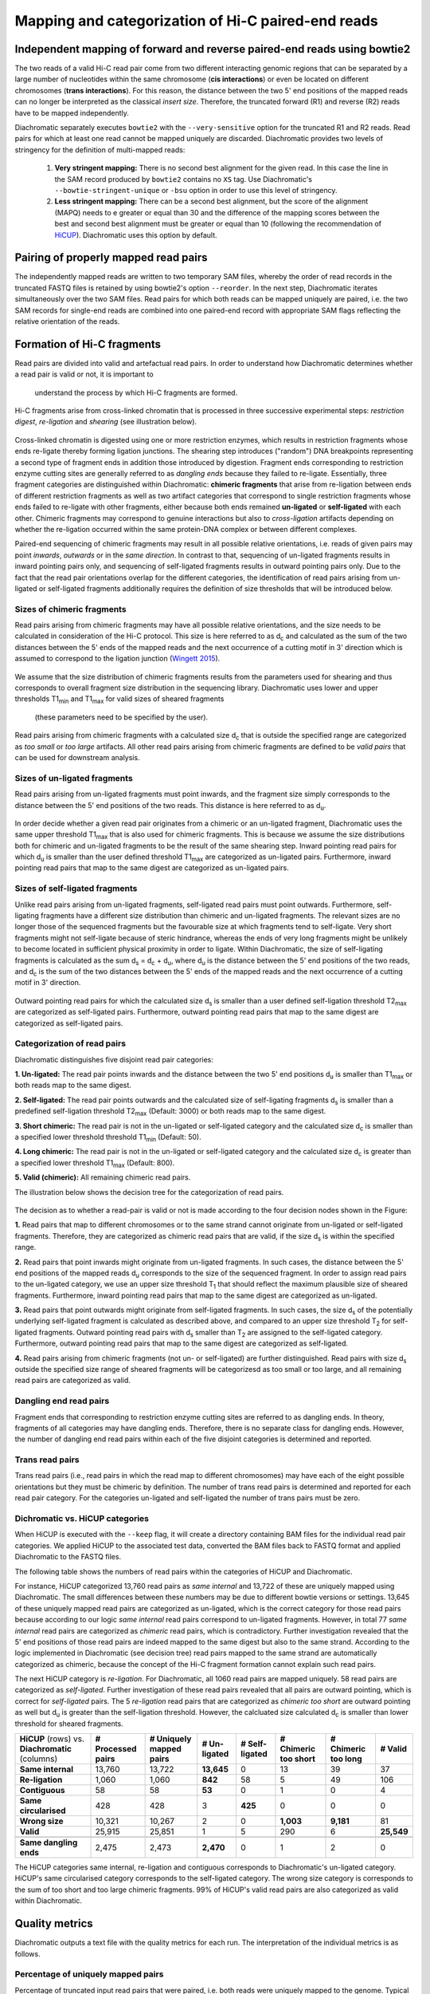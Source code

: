 .. _rstalign:
Mapping and categorization of Hi-C paired-end reads
===================================================

Independent mapping of forward and reverse paired-end reads using bowtie2
~~~~~~~~~~~~~~~~~~~~~~~~~~~~~~~~~~~~~~~~~~~~~~~~~~~~~~~~~~~~~~~~~~~~~~~~~

The two reads of a valid Hi-C read pair come from two different interacting genomic regions that can be
separated by a large number of nucleotides within the same chromosome (**cis interactions**) or even be located on
different chromosomes (**trans interactions**). For this reason, the distance between the two 5' end positions of the
mapped reads can no longer be interpreted as the classical *insert size*.
Therefore, the truncated forward (R1) and reverse (R2) reads have to be mapped independently.

Diachromatic separately executes ``bowtie2``  with the ``--very-sensitive`` option for the truncated R1 and R2 reads.
Read pairs for which at least one read cannot be mapped uniquely are discarded.
Diachromatic provides two levels of stringency for the definition of multi-mapped reads:
    1. **Very stringent mapping:** There is no second best alignment for the given read. In this case the line in the SAM record produced by ``bowtie2`` contains no ``XS`` tag. Use Diachromatic's ``--bowtie-stringent-unique`` or ``-bsu`` option in order to use this level of stringency.
    2. **Less stringent mapping:** There can be a second best alignment, but the score of the alignment (MAPQ) needs to e greater or equal than 30 and the difference of the mapping scores between the best and second best alignment must be greater or equal than 10 (following the recommendation of `HiCUP <https://www.bioinformatics.babraham.ac.uk/projects/hicup/>`_). Diachromatic uses this option by default.


Pairing of properly mapped read pairs
~~~~~~~~~~~~~~~~~~~~~~~~~~~~~~~~~~~~~

The independently mapped reads are written to two temporary SAM files, whereby the order of read records in the
truncated FASTQ files is retained by using bowtie2's option ``--reorder``. In the next step, Diachromatic iterates
simultaneously over the two SAM files.
Read pairs for which both reads can be mapped uniquely are paired, i.e. the two SAM records for single-end reads are
combined into one paired-end record with appropriate SAM flags reflecting the relative orientation of the reads.


Formation of Hi-C fragments
~~~~~~~~~~~~~~~~~~~~~~~~~~~

Read pairs are divided into valid and artefactual read pairs.
In order to understand how Diachromatic determines whether a read pair is valid or not, it is important to
 understand the process by which Hi-C fragments are formed.
Hi-C fragments arise from cross-linked chromatin that is processed in three successive experimental steps:
*restriction digest*, *re-ligation* and *shearing* (see illustration below).

.. figure:: img/fragment_formation.png
    :align: center

Cross-linked chromatin is digested using one or more restriction enzymes,
which results in restriction fragments whose ends re-ligate thereby forming ligation junctions.
The shearing step introduces ("random") DNA breakpoints representing a second type of fragment ends in addition those introduced
by digestion. Fragment ends corresponding to restriction enzyme cutting sites are generally referred to as
*dangling ends* because they failed to re-ligate.
Essentially, three fragment categories are distinguished within Diachromatic: **chimeric fragments** that arise from
re-ligation between ends of different restriction fragments as well as two artifact categories that correspond to single
restriction fragments whose ends failed to re-ligate with other fragments, either because both ends remained **un-ligated**
or **self-ligated** with each other.
Chimeric fragments may correspond to genuine interactions but also to *cross-ligation*
artifacts depending on whether the re-ligation occurred within the same protein-DNA complex or between different complexes.

Paired-end sequencing of chimeric fragments may result in all possible relative orientations, i.e. reads of given pairs
may point *inwards*, *outwards* or in the *same direction*.
In contrast to that, sequencing of un-ligated fragments results in inward pointing pairs only, and sequencing of
self-ligated fragments results in outward pointing pairs only.
Due to the fact that the read pair orientations overlap
for the different categories, the identification of read pairs arising from un-ligated or self-ligated fragments
additionally requires the definition of size thresholds that will be introduced below.


Sizes of chimeric fragments
---------------------------

Read pairs arising from chimeric fragments may have all possible relative orientations, and the size needs to be calculated
in consideration of the Hi-C protocol.
This size is here referred to as d\ :sub:`c` and calculated as the sum of the two distances between the 5' ends of the
mapped reads and the next occurrence of a cutting motif in 3' direction which is assumed to correspond to the ligation
junction (`Wingett 2015 <https://www.ncbi.nlm.nih.gov/pubmed/26835000/>`_).

.. figure:: img/fragment_size_chimeric.png
    :align: center

We assume that the size distribution of chimeric fragments results from the parameters used for shearing
and thus corresponds to overall fragment size distribution in the sequencing library.
Diachromatic uses lower and upper thresholds T1\ :sub:`min` and T1\ :sub:`max` for valid sizes of sheared fragments
 (these parameters need to be specified by the user).
Read pairs arising from chimeric fragments with a calculated size d\ :sub:`c` that is outside the specified range are
categorized as *too small* or *too large* artifacts.
All other read pairs arising from chimeric fragments are defined to be *valid pairs* that can be used for downstream
analysis.


Sizes of un-ligated fragments
-----------------------------

Read pairs arising from un-ligated fragments must point inwards, and the fragment size simply corresponds to the
distance between the 5' end positions of the two reads. This distance is here referred to as d\ :sub:`u`.

.. figure:: img/fragment_size_unligated.png
    :align: center

In order decide whether a given read pair originates from a chimeric or an un-ligated fragment, Diachromatic
uses the same upper threshold T1\ :sub:`max` that is also used for  chimeric fragments.
This is because we assume the size distributions both for chimeric and un-ligated fragments to be the result of the same shearing
step.
Inward pointing read pairs for which d\ :sub:`u` is smaller than the user defined threshold T1\ :sub:`max` are categorized as
un-ligated pairs.
Furthermore, inward pointing read pairs that map to the same digest are categorized as un-ligated pairs.


Sizes of self-ligated fragments
-------------------------------

Unlike read pairs arising from un-ligated fragments, self-ligated read pairs must point outwards.
Furthermore, self-ligating fragments have a different size distribution than chimeric and un-ligated fragments.
The relevant sizes are no longer those of the sequenced fragments but the favourable size at which fragments tend to
self-ligate.
Very short fragments might not self-ligate because of steric hindrance, whereas the ends of very long fragments might
be unlikely to become located in sufficient physical proximity in order to ligate.
Within Diachromatic, the size of self-ligating fragments is calculated as the sum d\ :sub:`s` = d\ :sub:`c` + d\ :sub:`u`,
where d\ :sub:`u` is the distance between the 5' end positions of the two reads, and d\ :sub:`c` is the sum of the two
distances between the 5' ends of the mapped reads and the next occurrence of a cutting motif in 3' direction.

.. figure:: img/fragment_size_selfligated.png
    :align: center

Outward pointing read pairs for which the calculated size d\ :sub:`s` is smaller than a user defined self-ligation
threshold T2\ :sub:`max` are categorized as self-ligated pairs.
Furthermore, outward pointing read pairs that map to the same digest are categorized as self-ligated pairs.

Categorization of read pairs
----------------------------

Diachromatic distinguishes five disjoint read pair categories:

**1. Un-ligated:** The read pair points inwards and the distance between the two 5' end positions d\ :sub:`u` is smaller than T1\ :sub:`max` or both reads map to the same digest.

**2. Self-ligated:** The read pair points outwards and the calculated size of self-ligating fragments d\ :sub:`s` is smaller than a predefined self-ligation threshold T2\ :sub:`max` (Default: 3000) or both reads map to the same digest.

**3. Short chimeric:** The read pair is not in the un-ligated or self-ligated category and the calculated size d\ :sub:`c` is smaller than a specified lower threshold threshold T1\ :sub:`min` (Default: 50).

**4. Long chimeric:** The read pair  is not in the un-ligated or self-ligated category and the calculated size d\ :sub:`c` is greater than a specified lower threshold T1\ :sub:`max` (Default: 800).

**5. Valid (chimeric):** All remaining chimeric read pairs.

The illustration below shows the decision tree for the categorization of read pairs.

.. figure:: img/fragment_categories.png
    :align: center

The decision as to whether a read-pair is valid or not is made according to the four decision nodes shown in the Figure:

**1.** Read pairs that map to different chromosomes or to the same strand cannot originate from un-ligated or self-ligated fragments. Therefore, they are categorized as chimeric read pairs that are valid, if the size d\ :sub:`s` is within the specified range.

**2.** Read pairs that point inwards might originate from un-ligated fragments. In such cases, the distance between the 5' end positions of the mapped reads d\ :sub:`u` corresponds to the size of the  sequenced fragment. In order to assign read pairs to the un-ligated category, we use an upper size threshold T\ :sub:`1` that should reflect the maximum plausible size of sheared fragments. Furthermore, inward pointing read pairs that map to the same digest are categorized as un-ligated.

**3.** Read pairs that point outwards might originate from self-ligated fragments. In such cases, the size d\ :sub:`s` of the potentially underlying self-ligated fragment is calculated as described above, and compared to an upper size threshold T\ :sub:`2` for self-ligated fragments. Outward pointing read pairs with d\ :sub:`s` smaller than T\ :sub:`2` are assigned to the self-ligated category. Furthermore, outward pointing read pairs that map to the same digest are categorized as self-ligated.

**4.** Read pairs arising from chimeric fragments (not un- or self-ligated) are further distinguished. Read pairs with size d\ :sub:`s` outside the specified size range of sheared fragments will be categorizesd as too small or too large, and all remaining read pairs are categorized as valid.

Dangling end read pairs
-----------------------

Fragment ends that corresponding to restriction enzyme cutting sites are referred to as dangling ends.
In theory, fragments of all categories may have dangling ends. Therefore, there is no separate class for dangling ends.
However, the number of dangling end read pairs within each of the five disjoint categories is determined and reported.

Trans read pairs
----------------

Trans read pairs (i.e., read pairs in which the read map to different chromosomes)
may have each of the eight possible orientations but they must be chimeric by
definition. The number of trans read pairs is determined and reported for each read pair category.
For the categories un-ligated and self-ligated the number of trans pairs must be zero.

Dichromatic vs. HiCUP categories
--------------------------------

When HiCUP is executed with the ``--keep`` flag, it will create a directory containing BAM files for the individual read pair
categories. We applied HiCUP to the associated test data, converted the BAM files back to FASTQ format
and applied Diachromatic to the FASTQ files.

The following table shows the numbers of read pairs within the categories of HiCUP and Diachromatic.

For instance, HiCUP categorized 13,760 read pairs as *same internal* and 13,722 of these are uniquely mapped using Diachromatic.
The small differences between these numbers may be due to different bowtie versions or settings.
13,645 of these uniquely mapped read pairs are categorized as un-ligated, which is the correct category for those read pairs
because according to our logic *same internal* read pairs correspond to un-ligated fragments.
However, in total 77 *same internal* read pairs are categorized as *chimeric* read pairs, which is contradictory.
Further investigation revealed that the 5' end positions of those read pairs are indeed mapped to the same digest but also to the same strand.
According to the logic implemented in Diachromatic (see decision tree) read pairs mapped to the same strand are automatically categorized as chimeric,
because the concept of the Hi-C fragment formation cannot explain such read pairs.

The next HiCUP category is *re-ligation*. For Diachromatic, all 1060 read pairs are mapped uniquely.
58 read pairs are categorized as *self-ligated*. Further investigation of these read pairs revealed that all pairs
are outward pointing, which is correct for *self-ligated* pairs.
The 5 *re-ligation* read pairs that are categorized as *chimeric too short* are outward pointing as well but d\ :sub:`u` is greater than
the self-ligation threshold. However, the calcluated size calculated d\ :sub:`c` is smaller than lower threshold for sheared fragments.

+------------------------------------------------------+-----------------------+-----------------------------+------------------+--------------------+--------------------------+-------------------------+-------------+
| **HiCUP** (rows) vs. **Diachromatic** (columns)      | **# Processed pairs** | **# Uniquely mapped pairs** | **# Un-ligated** | **# Self-ligated** | **# Chimeric too short** | **# Chimeric too long** | **# Valid** |
+------------------------------------------------------+-----------------------+-----------------------------+------------------+--------------------+--------------------------+-------------------------+-------------+
| **Same internal**                                    |                13,760 |                      13,722 |       **13,645** |                  0 |                       13 |                      39 |          37 |
+------------------------------------------------------+-----------------------+-----------------------------+------------------+--------------------+--------------------------+-------------------------+-------------+
| **Re-ligation**                                      |                 1,060 |                       1,060 |          **842** |                 58 |                        5 |                      49 |         106 |
+------------------------------------------------------+-----------------------+-----------------------------+------------------+--------------------+--------------------------+-------------------------+-------------+
| **Contiguous**                                       |                    58 |                          58 |           **53** |                  0 |                        1 |                       0 |           4 |
+------------------------------------------------------+-----------------------+-----------------------------+------------------+--------------------+--------------------------+-------------------------+-------------+
| **Same circularised**                                |                   428 |                         428 |                3 |            **425** |                        0 |                       0 |           0 |
+------------------------------------------------------+-----------------------+-----------------------------+------------------+--------------------+--------------------------+-------------------------+-------------+
| **Wrong size**                                       |                10,321 |                      10,267 |                2 |                  0 |                **1,003** |               **9,181** |          81 |
+------------------------------------------------------+-----------------------+-----------------------------+------------------+--------------------+--------------------------+-------------------------+-------------+
| **Valid**                                            |                25,915 |                      25,851 |                1 |                  5 |                      290 |                       6 |  **25,549** |
+------------------------------------------------------+-----------------------+-----------------------------+------------------+--------------------+--------------------------+-------------------------+-------------+
|                                                      |                       |                             |                  |                    |                          |                         |             |
+------------------------------------------------------+-----------------------+-----------------------------+------------------+--------------------+--------------------------+-------------------------+-------------+
| **Same dangling ends**                               |                 2,475 |                       2,473 |        **2,470** |                  0 |                        1 |                       2 |           0 |
+------------------------------------------------------+-----------------------+-----------------------------+------------------+--------------------+--------------------------+-------------------------+-------------+

The HiCUP categories same internal, re-ligation and contiguous corresponds to Diachromatic's un-ligated category.
HiCUP's same circularised category corresponds to the self-ligated category.
The wrong size category is corresponds to the sum of too short and too large chimeric fragments.
99% of HiCUP's valid read pairs are also categorized as valid within Diachromatic.

Quality metrics
~~~~~~~~~~~~~~~
Diachromatic outputs a text file with the quality metrics for each run. The interpretation of the individual metrics is
as follows.

Percentage of uniquely mapped pairs
-------------------------------

Percentage of truncated input read pairs that were paired, i.e. both reads were uniquely mapped to the genome.
Typical values range between 40% and 60%.


Hi-C pair duplication rate (HPDR)
---------------------------------

For Hi-C, the removal of duplicates must take into account the chimeric nature of the underlying fragments.
The HPDR is defined as the percentage of uniquely mapped pairs that were removed because they were recognized to be *Hi-C duplicates*.
Usually, high duplication rates indicate sequencing libraries with low complexity.
Typical values range between 1% and 50%.


Percentages of different read pair categories
---------------------------------------------

The categorization scheme subdivides the set of all uniquely mapped pairs, i.e. unique pairs for which both reads can be uniquely
mapped into disjoint subsets.
The percentages of the different categories may be useful for experimental troubleshooting.

**Percentage of un-ligated read pairs:** A high percentages of un-ligated pairs indicate poor enrichment for ligation junctions, i.e. the streptavidin pull-down of biotinylated Hi-C ligation did not perform well. Typical values range between 5% and 15%.

**Percentage of self-ligated read pairs:** In practice, self-ligation seems not to occur  very often. Typical values are below 1%.

**Percentage of short chimeric read pairs:** A high percentage of short chimeric fragments may indicate that either the chosen lower threshold does not match the experimental settings, or conversely, the parameters for shearing need to be adjusted. Typical values are smaller than 10%.

**Percentage of large chimeric read pairs:** Essentially, the same applies as for the short chimeric category.

**Percentage of valid read pairs:** The more, the better. For a successful experiment, typical values range between 65% and 85%.


Yield of valid pairs (YVP)
--------------------------

Percentage of truncated input read pairs that were finally categorized as valid pairs usable for downstream analysis.
The YVP is intended to reflect the overall efficiency of the Hi-C protocol.
Typical values range between 10% and 40%.


Cross-ligation coefficient (CLC)
--------------------------------

Valid read pairs arising from genuine chromatin-chromatin interactions between different chromosomes cannot be
distinguished from those arising from **cross-ligation** events.
Based on the assumption that random cross-ligations between DNA fragments of different chromosomes (*trans*) occur more
likely as compared to cross-ligations between DNA fragments of the same chromosome (*cis*), the ratio of the numbers of cis
and trans read pairs is taken as an indicator of poor Hi-C libraries (Wingett 2015, Nagano 2015).
Within Diachromatic, the CLC is calculated as proportion of trans read pairs amongst all unique uniquely mapped pairs.


Re-ligation coefficient (RLC)
-----------------------------

Percentage of unique uniquely mapped pairs that did not arise from fragments with dangling-ends, i.e. ends that correspond
to un-ligated restriction enzyme cutting sites.
The RLC is intended to reflect the efficiency of the re-ligation step
and could possibly be used to improve experimental
conditions for re-ligation.


Size distribution of chimeric and un-ligated fragments
------------------------------------------------------

The plot of fragment size distributions is intended to serve as a kind of sanity check.
Deviations from bell-shaped curve progressions should be thoroughly scrutinized.
Furthermore, the plot might be useful for the adjustment of Diachromatic's size thresholds T1\ :sub:`min` and T1\ :sub:`max`.
For instance, a high number of read pairs that are categorized as *too large* could indicate that the actual size of
sheared fragments is larger on average.
In such cases, the plot can be used to choose good thresholds.

For the size distribution of chimeric fragments (**black**), the chimeric sizes of all read pairs that were categorized
as either as *valid*, *too short* or *too long* are determined.
Enriched chimeric fragments (**red**) form a subset of all chimeric fragments, whereby either the read R1 or R2 is assigned
to a digest that is flagged as selected in the digest file passed to Diachromatic.
For the size distribution of un-ligated fragments (**blue**) the distances between all inward pointing read pairs mapping
to the same chromosome (*cis*) are determined.

.. figure:: img/size_distribution_plot.png
    :align: center



Running Diachromatic's *align* subcommand
~~~~~~~~~~~~~~~~~~~~~~~~~~~~~~~~~~~~~~~~~

Use the following command to run the alignment step. ::

    $ java -jar target/Diachromatic.jar align \
        -b /usr/bin/bowtie2 \
        -i /data/bt_indices/hg38 \
        -q prefix.truncated_R1.fq.gz \
        -r prefix.truncated_R2.fq.gz \
        -d hg38_DpnII_DigestedGenome.txt


The following table lists all possible arguments.

+--------------+--------------------------+---------------------------------------------+----------+----------------------------------------------------------------------+---------+
| Short option | Long option              | Example                                     | Required | Description                                                          | Default |
+--------------+--------------------------+---------------------------------------------+----------+----------------------------------------------------------------------+---------+
| -q           | --fastq-r1               | prefix.truncated_R1.fq.gz                   | yes      | Path to the truncated forward FASTQ file.                            | --      |
+--------------+--------------------------+---------------------------------------------+----------+----------------------------------------------------------------------+---------+
| -r           | --fastq-r2               | prefix.truncated_R2.fq.gz                   | yes      | Path to the truncated forward FASTQ file.                            | --      |
+--------------+--------------------------+---------------------------------------------+----------+----------------------------------------------------------------------+---------+
| -b           | --bowtie2                | /tools/bowtie2-2.3.4.1-linux-x86_64/bowtie2 | yes      | Path to bowtie2 executable.                                          | --      |
+--------------+--------------------------+---------------------------------------------+----------+----------------------------------------------------------------------+---------+
| -i           | --bowtie2-index          | /data/indices/bowtie2/hg38/hg38             | yes      | Path to bowtie2 index of the corresponding genome.                   | --      |
+--------------+--------------------------+---------------------------------------------+----------+----------------------------------------------------------------------+---------+
| -d           | --digest-file            | /data/GOPHER/hg38_DpnII_DigestedGenome.txt  | yes      | Path to the digest file produced with GOPHER.                        | --      |
+--------------+--------------------------+---------------------------------------------+----------+----------------------------------------------------------------------+---------+
| -od          | --out-directory          | cd4v2                                       | no       | Directory containing the output of the align subcommand.             | results |
+--------------+--------------------------+---------------------------------------------+----------+----------------------------------------------------------------------+---------+
| -op          | ---out-prefix            | stim_rep1                                   | no       | Prefix for all generated files in output directory.                  | prefix  |
+--------------+--------------------------+---------------------------------------------+----------+----------------------------------------------------------------------+---------+
| -p           | --thread-num             | 15                                          | no       | Number of threads used by bowtie2.                                   | 1       |
+--------------+--------------------------+---------------------------------------------+----------+----------------------------------------------------------------------+---------+
| -j           | --output-rejected        | --                                          | no       | If set, a BAM file containing the reject read pairs will be created. | false   |
+--------------+--------------------------+---------------------------------------------+----------+----------------------------------------------------------------------+---------+
| -l           | --lower-frag-size-limit  | 50                                          | no       | Lower threshold for the size of sheared fragments.                   | 50      |
+--------------+--------------------------+---------------------------------------------+----------+----------------------------------------------------------------------+---------+
| -u           | --upper-frag-size-limit  | 1000                                        | no       | Upper threshold for the size of sheared fragments.                   | 1000    |
+--------------+--------------------------+---------------------------------------------+----------+----------------------------------------------------------------------+---------+
| -s           | --self-ligtion-threshold | 3000                                        | no       | Upper threshold for the size of self-ligating fragments.             | 3000    |
+--------------+--------------------------+---------------------------------------------+----------+----------------------------------------------------------------------+---------+


Output files
~~~~~~~~~~~~

The default name of the BAM file containing all unique valid pairs that can be used for downstream analysis is:

    * ``prefix.valid_pairs.aligned.bam``


If ``--output-rejected`` is set, Diachromatic will output a second BAM file cointaing all rejected pairs:

    * ``prefix.rejected_pairs.aligned.bam``


Diachromatic uses optional fields of the SAM records to indicate the read pair category:

    * Un-ligated due to size (Tag: ``UL``)
    * Un-ligated due to same digest (Tag: ``ULSI``)
    * Self-ligated due to size (Tag: ``SL``)
    * Self-ligated due to same digest (Tag: ``SLSI``)
    * Too short chimeric  (Tag: ``TS``)
    * Too long chimeric  (Tag: ``TL``)
    * Valid pair (Tag: ``VP``)


Furthermore, there is an ``RO`` attribute that indicates the relative orientation of the pair:

    * Same strand forward: ``F1F2``, ``F2F1``
    * Same strand reverse: ``R1R2``, ``R2R1``
    * Inwards: ``F1R2``, ``F2R1``
    * Outwards: ``R2F1``, ``R1F2``


In addition, a file ``prefix.align.stats.txt`` is produced that contains summary statistics about the alignment step.


Finally, an R script ``prefix.frag.sizes.counts.script.R`` is generated that contains fragment size counts and can be
used to generate a plot as shown above.
In order to produce a PDF file, execute the script as follows: ::

    $ Rscript prefix.frag.sizes.counts.script.R

Or source the script from the R environment: ::


    > source("prefix.frag.sizes.counts.script.R")

